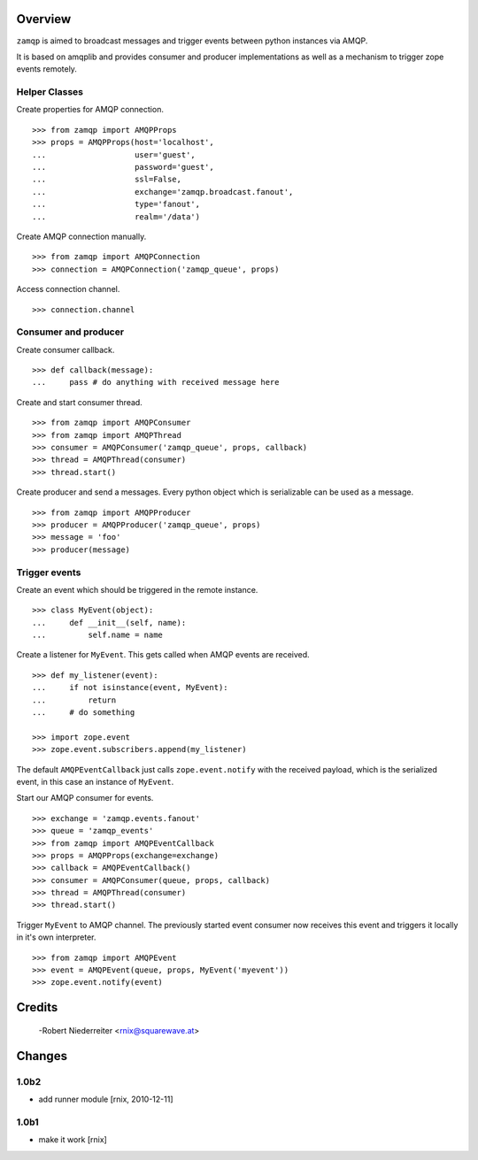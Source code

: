 Overview
========

``zamqp`` is aimed to broadcast messages and trigger events between python
instances via AMQP.

It is based on amqplib and provides consumer and producer implementations as
well as a mechanism to trigger zope events remotely.


Helper Classes
--------------

Create properties for AMQP connection.
::

    >>> from zamqp import AMQPProps
    >>> props = AMQPProps(host='localhost',
    ...                   user='guest',
    ...                   password='guest',
    ...                   ssl=False,
    ...                   exchange='zamqp.broadcast.fanout',
    ...                   type='fanout',
    ...                   realm='/data')

Create AMQP connection manually.
::
    
    >>> from zamqp import AMQPConnection
    >>> connection = AMQPConnection('zamqp_queue', props)

Access connection channel.
::

    >>> connection.channel


Consumer and producer
---------------------

Create consumer callback.
::

   >>> def callback(message):
   ...     pass # do anything with received message here

Create and start consumer thread.
::

    >>> from zamqp import AMQPConsumer
    >>> from zamqp import AMQPThread
    >>> consumer = AMQPConsumer('zamqp_queue', props, callback)
    >>> thread = AMQPThread(consumer)
    >>> thread.start()

Create producer and send a messages. Every python object which is serializable 
can be used as a message.
::

    >>> from zamqp import AMQPProducer
    >>> producer = AMQPProducer('zamqp_queue', props)
    >>> message = 'foo'
    >>> producer(message)


Trigger events
--------------

Create an event which should be triggered in the remote instance.
::

    >>> class MyEvent(object):
    ...     def __init__(self, name):
    ...         self.name = name

Create a listener for ``MyEvent``. This gets called when AMQP events are
received.
::

    >>> def my_listener(event):
    ...     if not isinstance(event, MyEvent):
    ...         return
    ...     # do something

    >>> import zope.event
    >>> zope.event.subscribers.append(my_listener) 

The default ``AMQPEventCallback`` just calls ``zope.event.notify`` with the
received payload, which is the serialized event, in this case an instance of
``MyEvent``.

Start our AMQP consumer for events.
::

    >>> exchange = 'zamqp.events.fanout'
    >>> queue = 'zamqp_events'
    >>> from zamqp import AMQPEventCallback
    >>> props = AMQPProps(exchange=exchange)
    >>> callback = AMQPEventCallback()
    >>> consumer = AMQPConsumer(queue, props, callback)
    >>> thread = AMQPThread(consumer)
    >>> thread.start()
    
Trigger ``MyEvent`` to AMQP channel. The previously started event consumer now
receives this event and triggers it locally in it's own interpreter.
::

    >>> from zamqp import AMQPEvent
    >>> event = AMQPEvent(queue, props, MyEvent('myevent'))
    >>> zope.event.notify(event)

Credits
=======

  -Robert Niederreiter <rnix@squarewave.at>

Changes
=======

1.0b2
-----

- add runner module [rnix, 2010-12-11]

1.0b1
-----

- make it work [rnix]